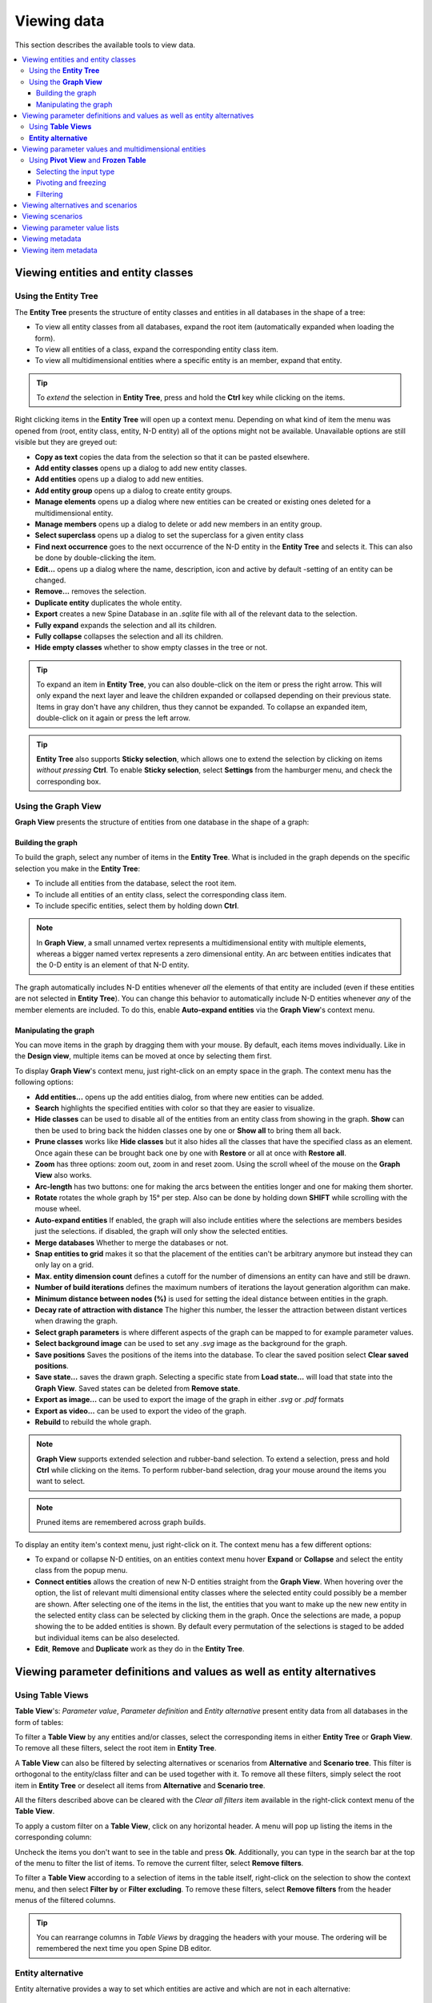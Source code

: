 
Viewing data
------------

This section describes the available tools to view data.

.. contents::
   :local:

Viewing entities and entity classes
===================================

Using the **Entity Tree**
~~~~~~~~~~~~~~~~~~~~~~~~~

The **Entity Tree** presents the structure of entity classes and entities in all databases in the shape of a tree:

.. image:: img/entity_tree.png
   :align: center

- To view all entity classes from all databases,
  expand the root item (automatically expanded when loading the form).
- To view all entities of a class, expand the corresponding entity class item.
- To view all multidimensional entities where a specific entity is an member, expand that entity.

.. tip:: To *extend* the selection in **Entity Tree**, press and hold the **Ctrl** key
   while clicking on the items.

Right clicking items in the **Entity Tree** will open up a context menu. Depending on what kind of item
the menu was opened from (root, entity class, entity, N-D entity) all of the options might not be available.
Unavailable options are still visible but they are greyed out:

.. image:: img/entity_tree_context_menu.png
   :align: center

- **Copy as text** copies the data from the selection so that it can be pasted elsewhere.

- **Add entity classes** opens up a dialog to add new entity classes.
- **Add entities** opens up a dialog to add new entities.
- **Add entity group** opens up a dialog to create entity groups.
- **Manage elements** opens up a dialog where new entities can be created or existing ones deleted for
  a multidimensional entity.
- **Manage members** opens up a dialog to delete or add new members in an entity group.
- **Select superclass** opens up a dialog to set the superclass for a given entity class

- **Find next occurrence** goes to the next occurrence of the N-D entity in the **Entity Tree** and selects it.
  This can also be done by double-clicking the item.

- **Edit...** opens up a dialog where the name, description, icon and active by default -setting of an
  entity can be changed.
- **Remove...** removes the selection.
- **Duplicate entity** duplicates the whole entity.

- **Export** creates a new Spine Database in an `.sqlite` file with all of the relevant data to the selection.

- **Fully expand** expands the selection and all its children.
- **Fully collapse** collapses the selection and all its children.

- **Hide empty classes** whether to show empty classes in the tree or not.

.. tip:: To expand an item in **Entity Tree**, you can also double-click on the item or press the right arrow.
   This will only expand the next layer and leave the children expanded or collapsed depending on their previous
   state. Items in gray don't have any children, thus they cannot be expanded. To collapse an expanded item,
   double-click on it again or press the left arrow.

.. tip:: **Entity Tree** also supports **Sticky selection**, which allows one to
   extend the selection by clicking on items *without pressing* **Ctrl**. To enable **Sticky selection**, select
   **Settings** from the hamburger menu, and check the corresponding box.

Using the **Graph View**
~~~~~~~~~~~~~~~~~~~~~~~~

**Graph View** presents the structure of entities from one database in the shape of a graph:

.. image:: img/entity_graph.png
   :align: center

Building the graph
******************

To build the graph, select any number of items in the **Entity Tree**.
What is included in the graph depends on the specific selection you make in the **Entity Tree**:

- To include all entities from the database, select the root item.
- To include all entities of an entity class, select the corresponding class item.
- To include specific entities, select them by holding down **Ctrl**.

.. note:: In **Graph View**, a small unnamed vertex represents a multidimensional entity with multiple elements,
   whereas a bigger named vertex represents a zero dimensional entity. An arc between entities indicates that
   the 0-D entity is an element of that N-D entity.

The graph automatically includes N-D entities whenever *all* the elements of that entity are included
(even if these entities are not selected in **Entity Tree**). You can change this behavior to automatically
include N-D entities whenever *any* of the member elements are included. To do this, enable **Auto-expand entities**
via the **Graph View**'s context menu.

Manipulating the graph
**********************

You can move items in the graph by dragging them with your mouse. By default, each items moves individually.
Like in the **Design view**, multiple items can be moved at once by selecting them first.

To display **Graph View**'s context menu, just right-click on an empty space in the graph.
The context menu has the following options:

- **Add entities...** opens up the add entities dialog, from where new entities can be added.

- **Search** highlights the specified entities with color so that they are easier to visualize.

- **Hide classes** can be used to disable all of the entities from an entity class from showing in the graph.
  **Show** can then be used to bring back the hidden classes one by one or **Show all** to bring them all back.

- **Prune classes** works like **Hide classes** but it also hides all the classes that have the specified class
  as an element. Once again these can be brought back one by one with **Restore** or all at once with **Restore all**.

- **Zoom** has three options: zoom out, zoom in and reset zoom. Using the scroll wheel of the mouse on the **Graph View**
  also works.
- **Arc-length** has two buttons: one for making the arcs between the entities longer and one for making them shorter.
- **Rotate** rotates the whole graph by 15° per step. Also can be done by holding down **SHIFT** while scrolling with
  the mouse wheel.

- **Auto-expand entities** If enabled, the graph will also include entities where the selections are members besides
  just the selections. if disabled, the graph will only show the selected entities.
- **Merge databases** Whether to merge the databases or not.
- **Snap entities to grid** makes it so that the placement of the entities can't be arbitrary anymore but
  instead they can only lay on a grid.
- **Max. entity dimension count** defines a cutoff for the number of dimensions an entity can have and still be drawn.
- **Number of build iterations** defines the maximum numbers of iterations the layout generation algorithm can make.
- **Minimum distance between nodes (%)** is used for setting the ideal distance between entities in the graph.
- **Decay rate of attraction with distance** The higher this number, the lesser the attraction between distant
  vertices when drawing the graph.

- **Select graph parameters** is where different aspects of the graph can be mapped to for example parameter values.
- **Select background image** can be used to set any `.svg` image as the background for the graph.

- **Save positions** Saves the positions of the items into the database. To clear the saved position select
  **Clear saved positions**.

- **Save state...** saves the drawn graph. Selecting a specific state from **Load state...** will load that state
  into the **Graph View**. Saved states can be deleted from **Remove state**.

- **Export as image...** can be used to export the image of the graph in either `.svg` or `.pdf` formats
- **Export as video...** can be used to export the video of the graph.

- **Rebuild** to rebuild the whole graph.


.. note:: **Graph View** supports extended selection and rubber-band selection.
   To extend a selection, press and hold **Ctrl** while clicking on the items.
   To perform rubber-band selection, drag your mouse around the items you want to select.

.. note:: Pruned items are remembered across graph builds.


To display an entity item's context menu, just right-click on it. The context menu has a few different options:

- To expand or collapse N-D entities, on an entities context menu hover **Expand** or **Collapse** and select
  the entity class from the popup menu.
- **Connect entities** allows the creation of new N-D entities straight from the **Graph View**. When hovering over
  the option, the list of relevant multi dimensional entity classes where the selected entity could possibly be
  a member are shown. After selecting one of the items in the list, the entities that you want to make up the new
  new entity in the selected entity class can be selected by clicking them in the graph. Once the selections are
  made, a popup showing the to be added entities is shown. By default every permutation of the selections is staged
  to be added but individual items can be also deselected.
- **Edit**, **Remove** and **Duplicate** work as they do in the **Entity Tree**.


Viewing parameter definitions and values as well as entity alternatives
=======================================================================

Using **Table Views**
~~~~~~~~~~~~~~~~~~~~~

**Table View**'s: *Parameter value*, *Parameter definition* and *Entity alternative* present entity data
from all databases in the form of tables:

.. image:: img/entity_parameter_value_table.png
   :align: center

To filter a **Table View** by any entities and/or classes,
select the corresponding items in either **Entity Tree** or **Graph View**.
To remove all these filters, select the root item in **Entity Tree**.

A **Table View** can also be filtered by selecting alternatives or scenarios from **Alternative**
and **Scenario tree**. This filter is orthogonal to the entity/class filter and can be used together with it.
To remove all these filters, simply select the root item in **Entity Tree** or deselect all items from
**Alternative** and **Scenario tree**.

All the filters described above can be cleared with the *Clear all filters* item available in the right-click
context menu of the **Table View**.

To apply a custom filter on a **Table View**, click on any horizontal header.
A menu will pop up listing the items in the corresponding column:

.. image:: img/entity_name_filter_menu.png
   :align: center

Uncheck the items you don't want to see in the table and press **Ok**.
Additionally, you can type in the search bar at the top of the menu to filter the list of items.
To remove the current filter, select **Remove filters**.

To filter a **Table View** according to a selection of items in the table itself, right-click on the selection
to show the context menu, and then select **Filter by** or **Filter excluding**. To remove these filters, select
**Remove filters** from the header menus of the filtered columns.

.. tip:: You can rearrange columns in *Table Views* by dragging the headers with your mouse.
   The ordering will be remembered the next time you open Spine DB editor.

**Entity alternative**
~~~~~~~~~~~~~~~~~~~~~~

Entity alternative provides a way to set which entities are active and which are not in each alternative:

.. image:: img/entity_alternative_table.png
   :align: center

Viewing parameter values and multidimensional entities
======================================================

.. _using_pivot_table_and_frozen_table:

Using **Pivot View** and **Frozen Table**
~~~~~~~~~~~~~~~~~~~~~~~~~~~~~~~~~~~~~~~~~

**Pivot View** and **Frozen Table** present data for an individual class from one database in the form of a pivot table,
optionally with frozen dimensions:


.. image:: img/pivot_table.png
   :align: center

To populate the tables with data for a certain class,
just select the corresponding class item in **Entity Tree**.

Selecting the input type
************************

**Pivot View** and **Frozen Table** support four different input types:

- **Value** (the default): it shows entities, parameter definitions, alternatives, and databases in the headers,
  and corresponding parameter values in the table body.
- **Index**: Similar to the above, but it also shows parameter indexes in the headers.
  Indexes are extracted from special parameter values, such as time-series.
- **Element**: it shows entities, and databases in the headers, and corresponding multidimensional entities
  in the table body. It only works when a N-D entity is selected in the **Entity Tree**.
- **Scenario**: it shows scenarios, alternatives, and databases in the header, and corresponding *rank*
  in the table body.


You can select the input type from the **Pivot** section in the hamburger menu.

.. note:: In **Pivot View**, header blocks in the top-left area indicate what is shown in each horizontal
   and vertical header. For example, in **Value** input type, by default, the horizontal header
   has two rows, listing alternative and parameter names, respectively; whereas the vertical header has
   one or more columns listing entity names.


Pivoting and freezing
*********************

To pivot the data, drag a header block across the top-left area of the table.
You can turn a horizontal header into a vertical header and vice versa,
as well as rearrange headers vertically or horizontally.

To freeze a dimension, drag the corresponding header block from **Pivot View** into **Frozen table**.
To unfreeze a frozen dimension, just do the opposite.

.. note:: Your pivoting and freezing selections for any class will be remembered when switching to another class.

.. tip:: If you are not seeing the data you think you should be seeing, it might be because there is
         some selection active in the **Frozen Table** that is filtering those values out of the **Pivot View**.

Filtering
*********

To apply a custom filter on **Pivot View**, click on the arrow next to the name of any header block.
A menu will pop up listing the items in the corresponding row or column:

.. image:: img/entity_name_filter_menu.png
   :align: center

Uncheck the items you don't want to see in the table and press **Ok**.
Additionally, you can type in the search bar at the top of the menu to filter the list of items.
To remove the current filter, select **Remove filters**.

To filter the **Pivot View** by an individual vector across the frozen dimensions,
select the corresponding row in **Frozen Table**.


Viewing alternatives and scenarios
==================================

You can find alternatives from all databases under **Alternative**:

.. image:: img/alternative_tree.png
   :align: center

To view the alternatives from each database,
expand the root item for that database.

Viewing scenarios
=================

You can find scenarios from all databases under **Scenario tree**:

.. image:: img/scenario_tree.png
   :align: center

To view the scenarios from each database,
expand the root item for that database.
To view the alternatives for a particular scenario,
expand the corresponding scenario item.

Viewing parameter value lists
=============================

You can find parameter value lists from all databases under **Parameter value list**:

.. image:: img/parameter_value_list.png
   :align: center

To view the parameter value lists from each database, 
expand the root item for that database.
To view the values for each list, expand the corresponding list item.


Viewing metadata
================

You can find metadata from all databases under **Metadata**:

.. image:: img/metadata.png
   :align: center

See also :ref:`Metadata description`.

Viewing item metadata
=====================

You can find metadata for currently selected entities or parameter values under **Item metadata**:

.. image:: img/item_metadata.png
   :align: center
